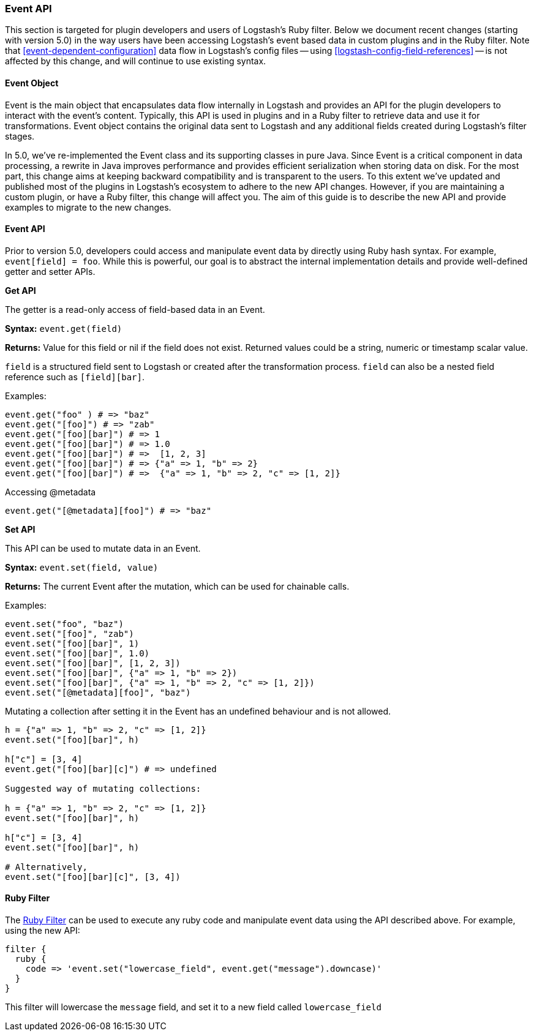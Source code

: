 [[event-api]]
=== Event API

This section is targeted for plugin developers and users of Logstash's Ruby filter. Below we document recent 
changes (starting with version 5.0) in the way users have been accessing Logstash's event based data in 
custom plugins and in the Ruby filter. Note that <<event-dependent-configuration>> 
data flow in Logstash's config files -- using <<logstash-config-field-references>> -- is 
not affected by this change, and will continue to use existing syntax.

[float]
==== Event Object

Event is the main object that encapsulates data flow internally in Logstash and provides an API for the plugin 
developers to interact with the event's content. Typically, this API is used in plugins and in a Ruby filter to 
retrieve data and use it for transformations. Event object contains the original data sent to Logstash and any additional 
fields created during Logstash's filter stages.

In 5.0, we've re-implemented the Event class and its supporting classes in pure Java. Since Event is a critical component 
in data processing,  a rewrite in Java improves performance and provides efficient serialization when storing data on disk. For the most part, this change aims at keeping backward compatibility and is transparent to the users. To this extent we've updated and published most of the plugins in Logstash's ecosystem to adhere to the new API changes. However, if you are maintaining a custom plugin, or have a Ruby filter, this change will affect you. The aim of this guide is to describe the new API and provide examples to migrate to the new changes.

[float]
==== Event API

Prior to version 5.0, developers could access and manipulate event data by directly using Ruby hash syntax. For 
example, `event[field] = foo`. While this is powerful, our goal is to abstract the internal implementation details 
and provide well-defined getter and setter APIs.

**Get API**

The getter is a read-only access of field-based data in an Event.

**Syntax:** `event.get(field)`

**Returns:** Value for this field or nil if the field does not exist. Returned values could be a string, 
numeric or timestamp scalar value.

`field` is a structured field sent to Logstash or created after the transformation process. `field` can also 
be a nested field reference such as `[field][bar]`.

Examples:

[source,ruby]
--------------------------------------------------
event.get("foo" ) # => "baz"
event.get("[foo]") # => "zab"
event.get("[foo][bar]") # => 1
event.get("[foo][bar]") # => 1.0
event.get("[foo][bar]") # =>  [1, 2, 3]
event.get("[foo][bar]") # => {"a" => 1, "b" => 2}
event.get("[foo][bar]") # =>  {"a" => 1, "b" => 2, "c" => [1, 2]}
--------------------------------------------------

Accessing @metadata

[source,ruby]
--------------------------------------------------
event.get("[@metadata][foo]") # => "baz"
--------------------------------------------------

**Set API**

This API can be used to mutate data in an Event. 

**Syntax:** `event.set(field, value)`

**Returns:**  The current Event  after the mutation, which can be used for chainable calls.

Examples:

[source,ruby]
--------------------------------------------------
event.set("foo", "baz")
event.set("[foo]", "zab")
event.set("[foo][bar]", 1)
event.set("[foo][bar]", 1.0)
event.set("[foo][bar]", [1, 2, 3])
event.set("[foo][bar]", {"a" => 1, "b" => 2})
event.set("[foo][bar]", {"a" => 1, "b" => 2, "c" => [1, 2]})
event.set("[@metadata][foo]", "baz")
--------------------------------------------------

Mutating a collection after setting it in the Event has an undefined behaviour and is not allowed.

[source,ruby]
--------------------------------------------------
h = {"a" => 1, "b" => 2, "c" => [1, 2]}
event.set("[foo][bar]", h)

h["c"] = [3, 4]
event.get("[foo][bar][c]") # => undefined

Suggested way of mutating collections:

h = {"a" => 1, "b" => 2, "c" => [1, 2]}
event.set("[foo][bar]", h)

h["c"] = [3, 4]
event.set("[foo][bar]", h)

# Alternatively,
event.set("[foo][bar][c]", [3, 4]) 
--------------------------------------------------

[float]
==== Ruby Filter

The <<plugins-filters-ruby,Ruby Filter>> can be used to execute any ruby code and manipulate event data using the 
API described above. For example, using the new API:

[source,ruby]
--------------------------------------------------
filter {
  ruby {
    code => 'event.set("lowercase_field", event.get("message").downcase)'
  }  
}    
--------------------------------------------------

This filter will lowercase the `message` field, and set it to a new field called `lowercase_field`

